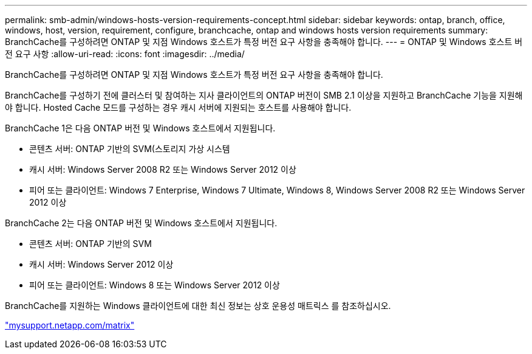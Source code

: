 ---
permalink: smb-admin/windows-hosts-version-requirements-concept.html 
sidebar: sidebar 
keywords: ontap, branch, office, windows, host, version, requirement, configure, branchcache, ontap and windows hosts version requirements 
summary: BranchCache를 구성하려면 ONTAP 및 지점 Windows 호스트가 특정 버전 요구 사항을 충족해야 합니다. 
---
= ONTAP 및 Windows 호스트 버전 요구 사항
:allow-uri-read: 
:icons: font
:imagesdir: ../media/


[role="lead"]
BranchCache를 구성하려면 ONTAP 및 지점 Windows 호스트가 특정 버전 요구 사항을 충족해야 합니다.

BranchCache를 구성하기 전에 클러스터 및 참여하는 지사 클라이언트의 ONTAP 버전이 SMB 2.1 이상을 지원하고 BranchCache 기능을 지원해야 합니다. Hosted Cache 모드를 구성하는 경우 캐시 서버에 지원되는 호스트를 사용해야 합니다.

BranchCache 1은 다음 ONTAP 버전 및 Windows 호스트에서 지원됩니다.

* 콘텐츠 서버: ONTAP 기반의 SVM(스토리지 가상 시스템
* 캐시 서버: Windows Server 2008 R2 또는 Windows Server 2012 이상
* 피어 또는 클라이언트: Windows 7 Enterprise, Windows 7 Ultimate, Windows 8, Windows Server 2008 R2 또는 Windows Server 2012 이상


BranchCache 2는 다음 ONTAP 버전 및 Windows 호스트에서 지원됩니다.

* 콘텐츠 서버: ONTAP 기반의 SVM
* 캐시 서버: Windows Server 2012 이상
* 피어 또는 클라이언트: Windows 8 또는 Windows Server 2012 이상


BranchCache를 지원하는 Windows 클라이언트에 대한 최신 정보는 상호 운용성 매트릭스 를 참조하십시오.

http://mysupport.netapp.com/matrix["mysupport.netapp.com/matrix"]
